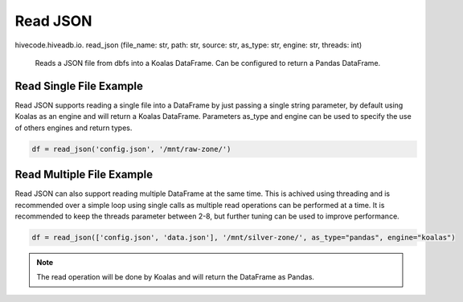 Read JSON
=========

.. role:: method
.. role:: param

hivecode.hiveadb.io. :method:`read_json` (:param:`file_name: str, path: str, source: str, as_type: str, engine: str, threads: int`)

    Reads a JSON file from dbfs into a Koalas DataFrame. Can be configured to return a Pandas DataFrame.

Read Single File Example
^^^^^^^^^^^^^^^^^^^^^^^^
Read JSON supports reading a single file into a DataFrame by just passing a single string parameter, by default using Koalas as an engine and will return a Koalas DataFrame. Parameters as_type and engine can be used to specify the use of others engines and return types.

..  code-block:: python

    df = read_json('config.json', '/mnt/raw-zone/')

Read Multiple File Example
^^^^^^^^^^^^^^^^^^^^^^^^^^
Read JSON can also support reading multiple DataFrame at the same time. This is achived using threading and is recommended over a simple loop using single calls as multiple read operations can be performed at a time. It is recommended to keep the threads parameter between 2-8, but further tuning can be used to improve performance.

..  code-block:: python

    df = read_json(['config.json', 'data.json'], '/mnt/silver-zone/', as_type="pandas", engine="koalas")

.. Note::
    The read operation will be done by Koalas and will return the DataFrame as Pandas.